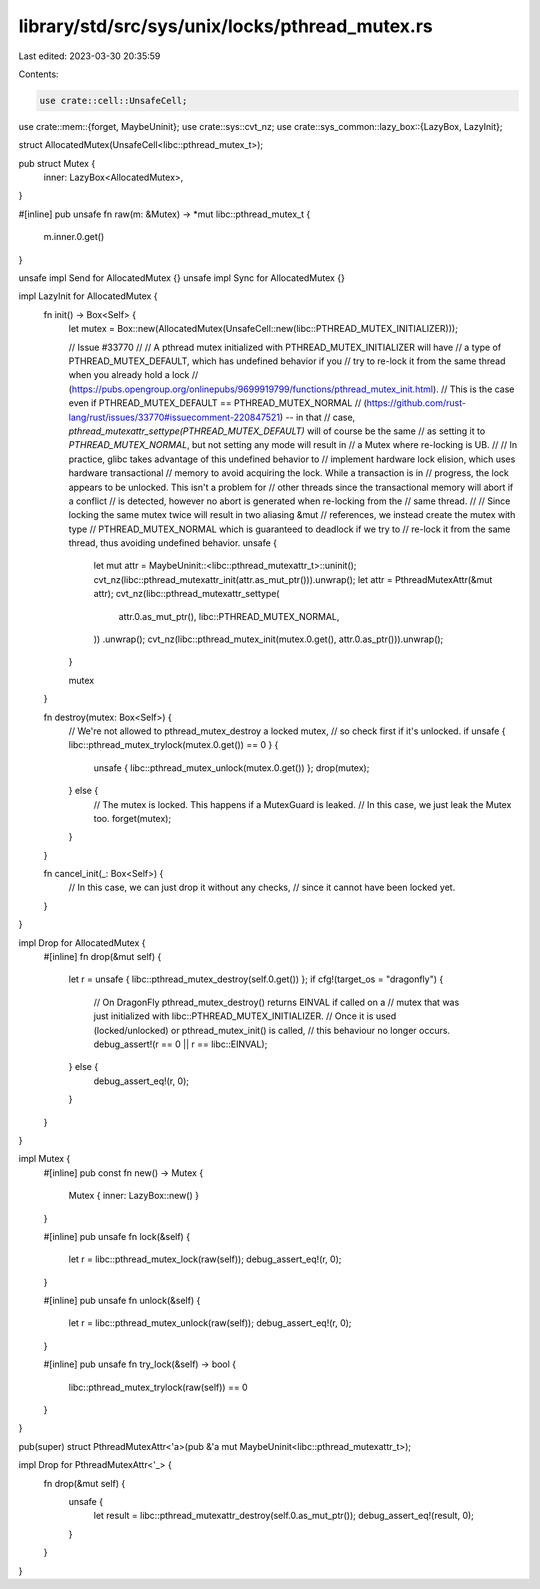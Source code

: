 library/std/src/sys/unix/locks/pthread_mutex.rs
===============================================

Last edited: 2023-03-30 20:35:59

Contents:

.. code-block:: rs

    use crate::cell::UnsafeCell;
use crate::mem::{forget, MaybeUninit};
use crate::sys::cvt_nz;
use crate::sys_common::lazy_box::{LazyBox, LazyInit};

struct AllocatedMutex(UnsafeCell<libc::pthread_mutex_t>);

pub struct Mutex {
    inner: LazyBox<AllocatedMutex>,
}

#[inline]
pub unsafe fn raw(m: &Mutex) -> *mut libc::pthread_mutex_t {
    m.inner.0.get()
}

unsafe impl Send for AllocatedMutex {}
unsafe impl Sync for AllocatedMutex {}

impl LazyInit for AllocatedMutex {
    fn init() -> Box<Self> {
        let mutex = Box::new(AllocatedMutex(UnsafeCell::new(libc::PTHREAD_MUTEX_INITIALIZER)));

        // Issue #33770
        //
        // A pthread mutex initialized with PTHREAD_MUTEX_INITIALIZER will have
        // a type of PTHREAD_MUTEX_DEFAULT, which has undefined behavior if you
        // try to re-lock it from the same thread when you already hold a lock
        // (https://pubs.opengroup.org/onlinepubs/9699919799/functions/pthread_mutex_init.html).
        // This is the case even if PTHREAD_MUTEX_DEFAULT == PTHREAD_MUTEX_NORMAL
        // (https://github.com/rust-lang/rust/issues/33770#issuecomment-220847521) -- in that
        // case, `pthread_mutexattr_settype(PTHREAD_MUTEX_DEFAULT)` will of course be the same
        // as setting it to `PTHREAD_MUTEX_NORMAL`, but not setting any mode will result in
        // a Mutex where re-locking is UB.
        //
        // In practice, glibc takes advantage of this undefined behavior to
        // implement hardware lock elision, which uses hardware transactional
        // memory to avoid acquiring the lock. While a transaction is in
        // progress, the lock appears to be unlocked. This isn't a problem for
        // other threads since the transactional memory will abort if a conflict
        // is detected, however no abort is generated when re-locking from the
        // same thread.
        //
        // Since locking the same mutex twice will result in two aliasing &mut
        // references, we instead create the mutex with type
        // PTHREAD_MUTEX_NORMAL which is guaranteed to deadlock if we try to
        // re-lock it from the same thread, thus avoiding undefined behavior.
        unsafe {
            let mut attr = MaybeUninit::<libc::pthread_mutexattr_t>::uninit();
            cvt_nz(libc::pthread_mutexattr_init(attr.as_mut_ptr())).unwrap();
            let attr = PthreadMutexAttr(&mut attr);
            cvt_nz(libc::pthread_mutexattr_settype(
                attr.0.as_mut_ptr(),
                libc::PTHREAD_MUTEX_NORMAL,
            ))
            .unwrap();
            cvt_nz(libc::pthread_mutex_init(mutex.0.get(), attr.0.as_ptr())).unwrap();
        }

        mutex
    }

    fn destroy(mutex: Box<Self>) {
        // We're not allowed to pthread_mutex_destroy a locked mutex,
        // so check first if it's unlocked.
        if unsafe { libc::pthread_mutex_trylock(mutex.0.get()) == 0 } {
            unsafe { libc::pthread_mutex_unlock(mutex.0.get()) };
            drop(mutex);
        } else {
            // The mutex is locked. This happens if a MutexGuard is leaked.
            // In this case, we just leak the Mutex too.
            forget(mutex);
        }
    }

    fn cancel_init(_: Box<Self>) {
        // In this case, we can just drop it without any checks,
        // since it cannot have been locked yet.
    }
}

impl Drop for AllocatedMutex {
    #[inline]
    fn drop(&mut self) {
        let r = unsafe { libc::pthread_mutex_destroy(self.0.get()) };
        if cfg!(target_os = "dragonfly") {
            // On DragonFly pthread_mutex_destroy() returns EINVAL if called on a
            // mutex that was just initialized with libc::PTHREAD_MUTEX_INITIALIZER.
            // Once it is used (locked/unlocked) or pthread_mutex_init() is called,
            // this behaviour no longer occurs.
            debug_assert!(r == 0 || r == libc::EINVAL);
        } else {
            debug_assert_eq!(r, 0);
        }
    }
}

impl Mutex {
    #[inline]
    pub const fn new() -> Mutex {
        Mutex { inner: LazyBox::new() }
    }

    #[inline]
    pub unsafe fn lock(&self) {
        let r = libc::pthread_mutex_lock(raw(self));
        debug_assert_eq!(r, 0);
    }

    #[inline]
    pub unsafe fn unlock(&self) {
        let r = libc::pthread_mutex_unlock(raw(self));
        debug_assert_eq!(r, 0);
    }

    #[inline]
    pub unsafe fn try_lock(&self) -> bool {
        libc::pthread_mutex_trylock(raw(self)) == 0
    }
}

pub(super) struct PthreadMutexAttr<'a>(pub &'a mut MaybeUninit<libc::pthread_mutexattr_t>);

impl Drop for PthreadMutexAttr<'_> {
    fn drop(&mut self) {
        unsafe {
            let result = libc::pthread_mutexattr_destroy(self.0.as_mut_ptr());
            debug_assert_eq!(result, 0);
        }
    }
}


